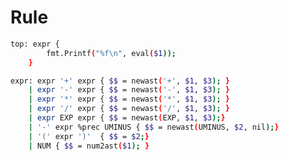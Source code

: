 * Rule
#+BEGIN_SRC sh
  top: expr {
          fmt.Printf("%f\n", eval($1));
      }

  expr: expr '+' expr { $$ = newast('+', $1, $3); }
      | expr '-' expr { $$ = newast('-', $1, $3); }
      | expr '*' expr { $$ = newast('*', $1, $3); }
      | expr '/' expr { $$ = newast('/', $1, $3); }
      | expr EXP expr { $$ = newast(EXP, $1, $3);}
      | '-' expr %prec UMINUS { $$ = newast(UMINUS, $2, nil);}
      | '(' expr ')'  { $$ = $2;}
      | NUM { $$ = num2ast($1); }
#+END_SRC
